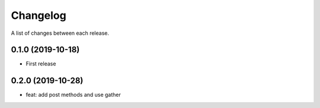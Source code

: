 Changelog
---------

A list of changes between each release.

0.1.0 (2019-10-18)
^^^^^^^^^^^^^^^^^^

- First release

0.2.0 (2019-10-28)
^^^^^^^^^^^^^^^^^^

- feat: add post methods and use gather
